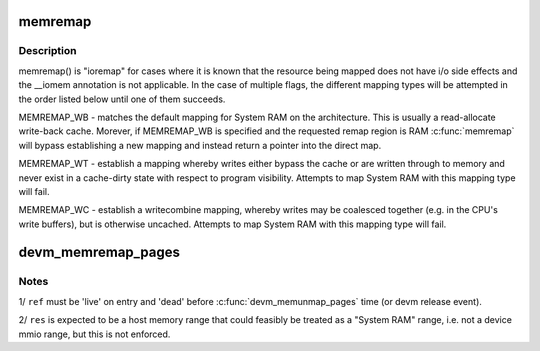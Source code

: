 .. -*- coding: utf-8; mode: rst -*-
.. src-file: kernel/memremap.c

.. _`memremap`:

memremap
========

.. c:function:: void *memremap(resource_size_t offset, size_t size, unsigned long flags)

    remap an iomem_resource as cacheable memory

    :param resource_size_t offset:
        iomem resource start address

    :param size_t size:
        size of remap

    :param unsigned long flags:
        any of MEMREMAP_WB, MEMREMAP_WT and MEMREMAP_WC

.. _`memremap.description`:

Description
-----------

memremap() is "ioremap" for cases where it is known that the resource
being mapped does not have i/o side effects and the \__iomem
annotation is not applicable. In the case of multiple flags, the different
mapping types will be attempted in the order listed below until one of
them succeeds.

MEMREMAP_WB - matches the default mapping for System RAM on
the architecture.  This is usually a read-allocate write-back cache.
Morever, if MEMREMAP_WB is specified and the requested remap region is RAM
\ :c:func:`memremap`\  will bypass establishing a new mapping and instead return
a pointer into the direct map.

MEMREMAP_WT - establish a mapping whereby writes either bypass the
cache or are written through to memory and never exist in a
cache-dirty state with respect to program visibility.  Attempts to
map System RAM with this mapping type will fail.

MEMREMAP_WC - establish a writecombine mapping, whereby writes may
be coalesced together (e.g. in the CPU's write buffers), but is otherwise
uncached. Attempts to map System RAM with this mapping type will fail.

.. _`devm_memremap_pages`:

devm_memremap_pages
===================

.. c:function:: void *devm_memremap_pages(struct device *dev, struct resource *res, struct percpu_ref *ref, struct vmem_altmap *altmap)

    remap and provide memmap backing for the given resource

    :param struct device \*dev:
        hosting device for \ ``res``\ 

    :param struct resource \*res:
        "host memory" address range

    :param struct percpu_ref \*ref:
        a live per-cpu reference count

    :param struct vmem_altmap \*altmap:
        optional descriptor for allocating the memmap from \ ``res``\ 

.. _`devm_memremap_pages.notes`:

Notes
-----

1/ \ ``ref``\  must be 'live' on entry and 'dead' before \ :c:func:`devm_memunmap_pages`\  time
(or devm release event).

2/ \ ``res``\  is expected to be a host memory range that could feasibly be
treated as a "System RAM" range, i.e. not a device mmio range, but
this is not enforced.

.. This file was automatic generated / don't edit.

